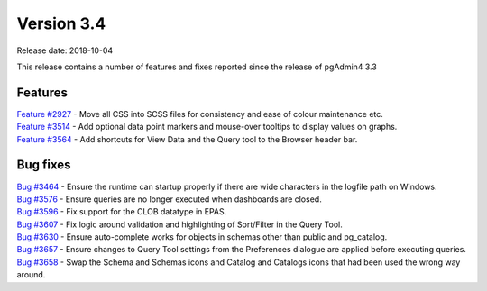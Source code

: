 ***********
Version 3.4
***********

Release date: 2018-10-04

This release contains a number of features and fixes reported since the release of pgAdmin4 3.3


Features
********

| `Feature #2927 <https://redmine.postgresql.org/issues/2927>`_ - Move all CSS into SCSS files for consistency and ease of colour maintenance etc.
| `Feature #3514 <https://redmine.postgresql.org/issues/3514>`_ - Add optional data point markers and mouse-over tooltips to display values on graphs.
| `Feature #3564 <https://redmine.postgresql.org/issues/3564>`_ - Add shortcuts for View Data and the Query tool to the Browser header bar.

Bug fixes
*********

| `Bug #3464 <https://redmine.postgresql.org/issues/3464>`_ - Ensure the runtime can startup properly if there are wide characters in the logfile path on Windows.
| `Bug #3576 <https://redmine.postgresql.org/issues/3576>`_ - Ensure queries are no longer executed when dashboards are closed.
| `Bug #3596 <https://redmine.postgresql.org/issues/3596>`_ - Fix support for the CLOB datatype in EPAS.
| `Bug #3607 <https://redmine.postgresql.org/issues/3607>`_ - Fix logic around validation and highlighting of Sort/Filter in the Query Tool.
| `Bug #3630 <https://redmine.postgresql.org/issues/3630>`_ - Ensure auto-complete works for objects in schemas other than public and pg_catalog.
| `Bug #3657 <https://redmine.postgresql.org/issues/3657>`_ - Ensure changes to Query Tool settings from the Preferences dialogue are applied before executing queries.
| `Bug #3658 <https://redmine.postgresql.org/issues/3658>`_ - Swap the Schema and Schemas icons and Catalog and Catalogs icons that had been used the wrong way around.

